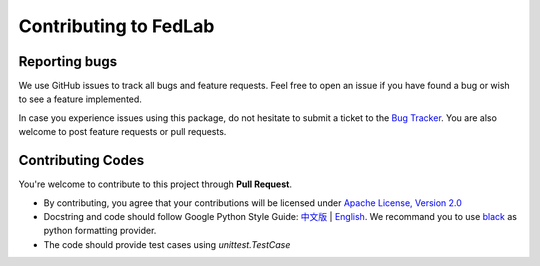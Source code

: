 .. _contributing:

Contributing to FedLab
========================


Reporting bugs
^^^^^^^^^^^^^^^

We use GitHub issues to track all bugs and feature requests. Feel free to open an issue if you have found a bug or wish to see a feature implemented.

In case you experience issues using this package, do not hesitate to submit a ticket to the `Bug Tracker <https://github.com/SMILELab-FL/FedLab/issues>`_. You are also welcome to post feature requests or pull requests.


Contributing Codes
^^^^^^^^^^^^^^^^^^^^
You're welcome to contribute to this project through **Pull Request**.

- By contributing, you agree that your contributions will be licensed under `Apache License, Version 2.0 <https://www.apache.org/licenses/LICENSE-2.0.html>`_ 
- Docstring and code should follow Google Python Style Guide: `中文版 <https://zh-google-styleguide.readthedocs.io/en/latest/google-python-styleguide/python_style_rules/>`_ | `English <https://google.github.io/styleguide/pyguide.html>`_. We recommand you to use `black <https://github.com/psf/black>`_ as python formatting provider.
- The code should provide test cases using `unittest.TestCase`





